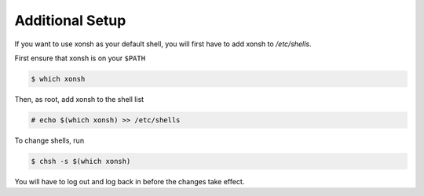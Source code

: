 Additional Setup
================

If you want to use xonsh as your default shell, you will first have to add xonsh to `/etc/shells`.

First ensure that xonsh is on your ``$PATH``

.. code-block:: bash

    $ which xonsh

Then, as root, add xonsh to the shell list

.. code-block:: bash

   # echo $(which xonsh) >> /etc/shells

To change shells, run

.. code-block:: bash

   $ chsh -s $(which xonsh)

You will have to log out and log back in before the changes take effect.   
